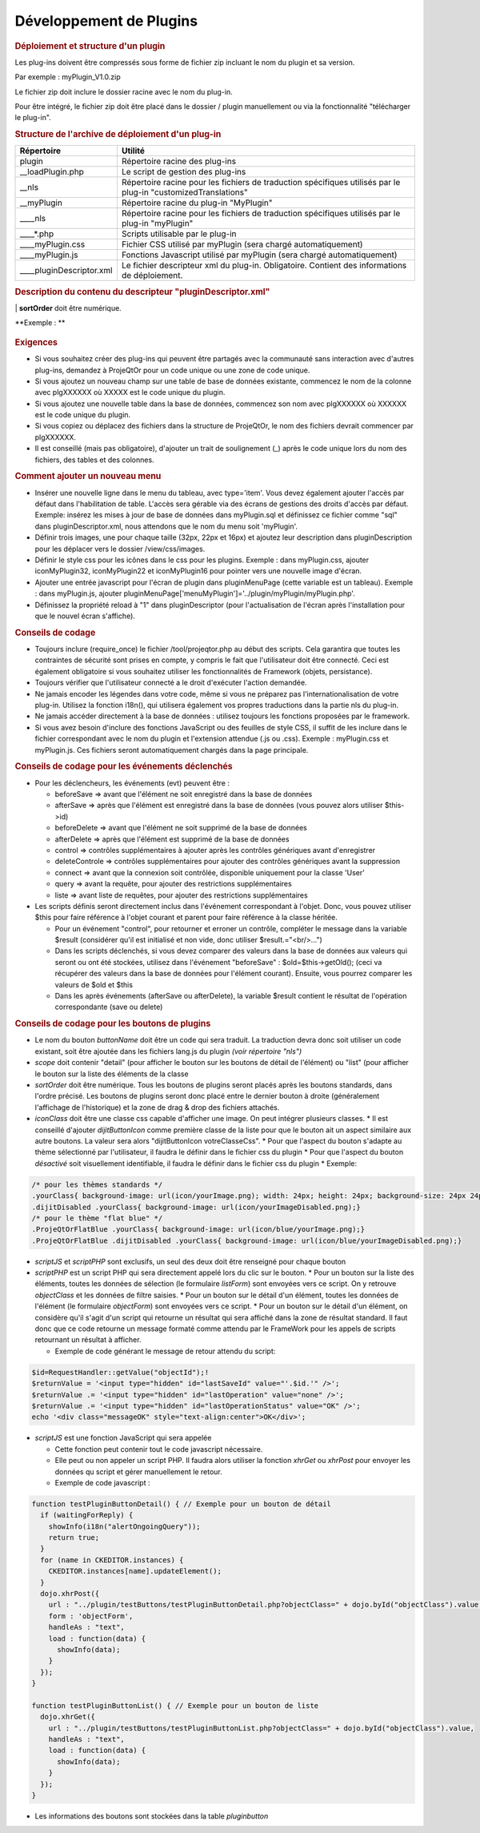 .. raw:: latex

    \newpage

.. title:: Plugins

Développement de Plugins
----------------------------
.. rubric:: Déploiement et structure d'un plugin

Les plug-ins doivent être compressés sous forme de fichier zip incluant le nom du plugin et sa version.
      
Par exemple : myPlugin_V1.0.zip
      
Le fichier zip doit inclure le dossier racine avec le nom du plug-in.
      
Pour être intégré, le fichier zip doit être placé dans le dossier / plugin manuellement ou via la fonctionnalité "télécharger le plug-in". 

.. rubric:: Structure de l'archive de déploiement d'un plug-in
     
+----------------------------+------------------------------------------------------------+
| **Répertoire**             | **Utilité**                                                |
+============================+============================================================+
| plugin                     | Répertoire racine des plug-ins                             |
+----------------------------+------------------------------------------------------------+
| __loadPlugin.php           | Le script de gestion des plug-ins                          |
+----------------------------+------------------------------------------------------------+
| __nls                      | Répertoire racine pour les fichiers de traduction          |
|                            | spécifiques utilisés par le plug-in                        |
|                            | "customizedTranslations"                                   |
+----------------------------+------------------------------------------------------------+
| __myPlugin                 | Répertoire racine du plug-in "MyPlugin"                    |
+----------------------------+------------------------------------------------------------+
| ____nls                    | Répertoire racine pour les fichiers de traduction          |
|                            | spécifiques utilisés par le plug-in "myPlugin"             |
+----------------------------+------------------------------------------------------------+
| ____*.php                  | Scripts utilisable par le plug-in                          |
+----------------------------+------------------------------------------------------------+
| ____myPlugin.css           | Fichier CSS utilisé par myPlugin                           |
|                            | (sera chargé automatiquement)                              |
+----------------------------+------------------------------------------------------------+
| ____myPlugin.js            | Fonctions Javascript utilisé par myPlugin                  |
|                            | (sera chargé automatiquement)                              |
+----------------------------+------------------------------------------------------------+      
| ____pluginDescriptor.xml   | Le fichier descripteur xml du plug-in.                     |
|                            | Obligatoire. Contient des informations de déploiement.     |
+----------------------------+------------------------------------------------------------+      
  

.. rubric:: Description du contenu du descripteur "pluginDescriptor.xml"


+----------------------------------------+-------------------------------------------------+
| **Structure du descripteur XML**       | **Utilité**                                     |
+========================================+=================================================+
| plugin                                 | Répertoire racine des plug-ins.                 | 
|                                        | L'attribut "nom" doit être égal au répertoire   |
|                                        | contenant le plug-in et doit correspondre au nom| 
|                                        | du fichier zip.                                 | 
+----------------------------------------+-------------------------------------------------+
| property~name="description"            | Une courte description du plug-in               |  
+----------------------------------------+-------------------------------------------------+
| property~name="comment"                | Une description plus longue du plug-in          |
+----------------------------------------+-------------------------------------------------+          
| property~name="uniqueCode"             | Code unique du plug-in. Les codes de 100000 à   |
|                                        | 199999 sont réservés aux plug-ins ProjeQtor.    |
|                                        | Des codes de 200000 à 899999 peuvent être       |
|                                        | demandés à ProjeQtOr pour vos plug-ins          |
|                                        | déployables.                                    |
|                                        | Si vous créez vos propres plug-ins, vous        |
|                                        | pouvez utiliser en toute sécurité des valeurs   |
|                                        | >900000.                                        |
|                                        | L'id inséré (par exemple pour le menu) doit     |
|                                        | commencer par ce code +3 chiffres.              |
+----------------------------------------+-------------------------------------------------+
| property~name="version"                | Version du plug-in (doit correspondre à la      | |                                        | version sur le nom du fichier zip)              |
+----------------------------------------+-------------------------------------------------+
| property~name="compatibility"          | Première version de ProjeQtOr compatible avec   | |                                        | le plug-in                                      |
+----------------------------------------+-------------------------------------------------+


+----------------------------------------+-------------------------------------------------+
| property~name="sql"~version="x.y"~     | Le script SQL qui sera exécuté pendant le       |
|                                        | déploiement du plug-in pour modifier la base de |
|                                        | données. La version spécifie la version du      |
|                                        | plugin qui exécutera le script de sorte que     |
|                                        | l'installation de la nouvelle version           |
|                                        | n'exécutera pas un script déjà exécuté lors de  |
|                                        | l'installation de la version précédente.        | 
+----------------------------------------+-------------------------------------------------+
| property~name="reload"~                | Définie sur "1" pour forcer la recharge de l'application après l'installation du plug-in (par exemple si un nouveau menu est créé). 
+----------------------------------------+-------------------------------------------------+                                                  
| property~name="postInstall"~           | Fichier qui va être exécuté aprés l'installation du plug-in 
+----------------------------------------+-------------------------------------------------+
| **files**                              |
+----------------------------------------+-------------------------------------------------+
|file~name="x.y"~target="z"~action="act"~| Un noeud par fichier à copier ou à déplacer. 
+----------------------------------------+-------------------------------------------------+
|                                        | "x.y": nom du fichier (doit exister dans le répertoire racine du plugin. 
+----------------------------------------+-------------------------------------------------+
|                                        | "z": répertoire cible pour copier ou déplacer le fichier 
+----------------------------------------+-------------------------------------------------+
|                                        |"act": action à faire, peut-être "copy" pour copier le fichier ou "move" pour le déplacer 
+----------------------------------------+-------------------------------------------------+                                                  
| **triggers**                           |                                                 |
+----------------------------------------+-------------------------------------------------+
| trigger~event="evt"~class="cls"        | Un noeud par événement déclenché. 
| script="script"                        | "evt": événement à déclencher 
|                                        | "cls": classe d'objets pour laquelle l'événement sera déclenché 
|                                        | "script": nom du script (fichier php) à exécuter                    
+----------------------------------------+-------------------------------------------------+                                                  
| **buttons**                            |                                                 |
+----------------------------------------+-------------------------------------------------+
| button buttonName="nom" class="cls"    | Un noeud par bouton à générer.  
|scriptJS="js()" **ou** scriptPHP="x.php"| "nom": nom du bouton  
| iconClass="iconCls" scope="scope"      | "cls": classe d'objet concernée  
| sortOrder="n"                          | "js()": nom de la fonction JavaScript à exécuter 
|                                        | "x.php": nom du script PHP à appeler directement 
|                                        | "iconCls": classe css permettant d'afficher l'image du bouton 
|                                        | "scope": place du bouton, peut être "detail" ou "list"
+----------------------------------------+-------------------------------------------------+
|                                        | "n": ordre des boutons de plugins 
+----------------------------------------+-------------------------------------------------+                                                                                                                                                                                                                                                              
| Règles                                 | **buttonName** ("nom") doit correspondre à un nom traductible et sera affiché en info bulle sur le bouton. 
+----------------------------------------+-------------------------------------------------+                                                                                                                                                                                                                                                              
|                                        | **scriptJS** et **scriptPHP** sont exclusifs, un seul des deux doit être renseigné pour chaque bouton 
+----------------------------------------+-------------------------------------------------+                                                                                                                                                                                                                                                              
|                                        | **scope** ne peut contenir que "detail" (pour afficher le bouton sur les boutons de détail de l'élément) ou "list" (pour afficher le bouton sur la liste des éléments de la classe)
+----------------------------------------+-------------------------------------------------+                                                                                                                                                                                                                                                              
|                                        | **sortOrder** doit être numérique. 
+----------------------------------------+-------------------------------------------------+                                                                                                                                                                                                                                                              
|                                        | Tous les boutons de plugins seront placés après les boutons standards, dans l'ordre précisé. 




**Exemple : **

.. figure:: /images/GUI/exemplecustomization.png


.. rubric:: Exigences

* Si vous souhaitez créer des plug-ins qui peuvent être partagés avec la communauté sans interaction avec d'autres plug-ins, demandez à ProjeQtOr pour un code unique ou une zone de code unique.

* Si vous ajoutez un nouveau champ sur une table de base de données existante, commencez le nom de la colonne avec plgXXXXXX où XXXXX est le code unique du plugin.
        
* Si vous ajoutez une nouvelle table dans la base de données, commencez son nom avec plgXXXXXX où XXXXXX est le code unique du plugin.
        
* Si vous copiez ou déplacez des fichiers dans la structure de ProjeQtOr, le nom des fichiers devrait commencer par plgXXXXXX.
        
* Il est conseillé (mais pas obligatoire), d'ajouter un trait de soulignement (_) après le code unique lors du nom des fichiers, des tables et des colonnes.
        
.. rubric:: Comment ajouter un nouveau menu

* Insérer une nouvelle ligne dans le menu du tableau, avec type='item'. Vous devez également ajouter l'accès par défaut dans l'habilitation de table. L'accès sera gérable via des écrans de gestions des droits d'accès par défaut.
  Exemple: insérez les mises à jour de base de données dans myPlugin.sql et définissez ce fichier comme "sql" dans pluginDescriptor.xml, nous attendons que le nom du menu soit 'myPlugin'.   
    
* Définir trois images, une pour chaque taille (32px, 22px et 16px) et ajoutez leur description dans pluginDescription pour les déplacer vers le dossier /view/css/images.
    
* Définir le style css pour les icônes dans le css pour les plugins. Exemple : dans myPlugin.css, ajouter iconMyPlugin32, iconMyPlugin22 et iconMyPlugin16 pour pointer vers une nouvelle image d'écran.
    
* Ajouter une entrée javascript pour l'écran de plugin dans pluginMenuPage (cette variable est un tableau). Exemple : dans myPlugin.js, ajouter pluginMenuPage['menuMyPlugin']='../plugin/myPlugin/myPlugin.php'.
    
* Définissez la propriété reload à "1" dans pluginDescriptor (pour l'actualisation de l'écran après l'installation pour que le nouvel écran s'affiche).
    
.. rubric:: Conseils de codage

* Toujours inclure (require_once) le fichier /tool/projeqtor.php au début des scripts. Cela garantira que toutes les contraintes de sécurité sont prises en compte, y compris le fait que l'utilisateur doit être connecté. 
  Ceci est également obligatoire si vous souhaitez utiliser les fonctionnalités de Framework (objets, persistance).
      
* Toujours vérifier que l'utilisateur connecté a le droit d'exécuter l'action demandée.
    
* Ne jamais encoder les légendes dans votre code, même si vous ne préparez pas l'internationalisation de votre plug-in. Utilisez la fonction i18n(), qui utilisera également vos propres traductions dans la partie nls du plug-in.
    
* Ne jamais accéder directement à la base de données : utilisez toujours les fonctions proposées par le framework.
    
* Si vous avez besoin d'inclure des fonctions JavaScript ou des feuilles de style CSS, il suffit de les inclure dans le fichier correspondant avec le nom du plugin et l'extension attendue (.js ou .css).
  Exemple : myPlugin.css et myPlugin.js. Ces fichiers seront automatiquement chargés dans la page principale.
      
.. rubric:: Conseils de codage pour les événements déclenchés

* Pour les déclencheurs, les événements (evt) peuvent être :
        
  * beforeSave => avant que l'élément ne soit enregistré dans la base de données 
        
  * afterSave => après que l'élément est enregistré dans la base de données (vous pouvez alors utiliser $this->id)
        
  * beforeDelete => avant que l'élément ne soit supprimé de la base de données
        
  * afterDelete => après que l'élément est supprimé de la base de données
        
  * control => contrôles supplémentaires à ajouter après les contrôles génériques avant d'enregistrer
        
  * deleteControle => contrôles supplémentaires pour ajouter des contrôles génériques avant la suppression
        
  * connect => avant que la connexion soit contrôlée, disponible uniquement pour la classe 'User'
        
  * query => avant la requête, pour ajouter des restrictions supplémentaires
        
  * liste => avant liste de requêtes, pour ajouter des restrictions supplémentaires
  
        
* Les scripts définis seront directement inclus dans l'événement correspondant à l'objet. Donc, vous pouvez utiliser $this pour faire référence à l'objet courant et parent pour faire référence à la classe héritée.  
    
  * Pour un événement "control", pour retourner et erroner un contrôle, compléter le message dans la variable $result (considérer qu'il est initialisé et non vide, donc utiliser $result.="<br/>...")
    
  * Dans les scripts déclenchés, si vous devez comparer des valeurs dans la base de données aux valeurs qui seront ou ont été stockées, utilisez dans l'événement "beforeSave" : $old=$this->getOld(); (ceci va récupérer des valeurs dans la base de données pour l'élément courant).
    Ensuite, vous pourrez comparer les valeurs de $old et $this
    
  * Dans les après événements (afterSave ou afterDelete), la variable $result contient le résultat de l'opération correspondante (save ou delete)

.. rubric:: Conseils de codage pour les boutons de plugins

* Le nom du bouton *buttonName* doit être un code qui sera traduit. La traduction devra donc soit utiliser un code existant, soit être ajoutée dans les fichiers lang.js du plugin *(voir répertoire "nls")*
* *scope* doit contenir "detail" (pour afficher le bouton sur les boutons de détail de l'élément) ou "list" (pour afficher le bouton sur la liste des éléments de la classe
* *sortOrder* doit être numérique. Tous les boutons de plugins seront placés après les boutons standards, dans l'ordre précisé. Les boutons de plugins seront donc placé entre le dernier bouton à droite (généralement l'affichage de l'historique) et la zone de drag & drop des fichiers attachés.
* *iconClass* doit être une classe css capable d'afficher une image. On peut intégrer plusieurs classes. 
  * Il est conseillé d'ajouter *dijitButtonIcon* comme première classe de la liste pour que le bouton ait un aspect similaire aux autre boutons. La valeur sera alors "dijitButtonIcon votreClasseCss".
  * Pour que l'aspect du bouton s'adapte au thème sélectionné par l'utilisateur, il faudra le définir dans le fichier css du plugin
  * Pour que l'aspect du bouton *désactivé* soit visuellement identifiable, il faudra le définir dans le fichier css du plugin
  * Exemple:

.. code-block:: css

 /* pour les thèmes standards */
 .yourClass{ background-image: url(icon/yourImage.png); width: 24px; height: 24px; background-size: 24px 24px;}
 .dijitDisabled .yourClass{ background-image: url(icon/yourImageDisabled.png);}
 /* pour le thème "flat blue" */
 .ProjeQtOrFlatBlue .yourClass{ background-image: url(icon/blue/yourImage.png);}
 .ProjeQtOrFlatBlue .dijitDisabled .yourClass{ background-image: url(icon/blue/yourImageDisabled.png);}
* *scriptJS* et *scriptPHP* sont exclusifs, un seul des deux doit être renseigné pour chaque bouton
* *scriptPHP* est un script PHP qui sera directement appelé lors du clic sur le bouton. 
  * Pour un bouton sur la liste des éléments, toutes les données de sélection (le formulaire *listForm*) sont envoyées vers ce script. On y retrouve *objectClass* et les données de filtre saisies.
  * Pour un bouton sur le détail d'un élément, toutes les données de l'élément (le formulaire *objectForm*) sont envoyées vers ce script.
  * Pour un bouton sur le détail d'un élément, on considère qu'il s'agit d'un script qui retourne un résultat qui sera affiché dans la zone de résultat standard. Il faut donc que ce code retourne un message formaté comme attendu par le FrameWork pour les appels de scripts retournant un résultat à afficher.

  * Exemple de code générant le message de retour attendu du script:  

.. code-block:: php

 $id=RequestHandler::getValue("objectId");!
 $returnValue = '<input type="hidden" id="lastSaveId" value="'.$id.'" />';
 $returnValue .= '<input type="hidden" id="lastOperation" value="none" />';
 $returnValue .= '<input type="hidden" id="lastOperationStatus" value="OK" />';
 echo '<div class="messageOK" style="text-align:center">OK</div>';

* *scriptJS* est une fonction JavaScript qui sera appelée 

  * Cette fonction peut contenir tout le code javascript nécessaire. 

  * Elle peut ou non appeler un script PHP. Il faudra alors utiliser la fonction *xhrGet* ou *xhrPost* pour envoyer les données qu script et gérer manuellement le retour.

  * Exemple de code javascript :  

.. code-block:: javascript

 function testPluginButtonDetail() { // Exemple pour un bouton de détail
   if (waitingForReply) {
     showInfo(i18n("alertOngoingQuery"));
     return true;
   }
   for (name in CKEDITOR.instances) {
     CKEDITOR.instances[name].updateElement();
   }
   dojo.xhrPost({
     url : "../plugin/testButtons/testPluginButtonDetail.php?objectClass=" + dojo.byId("objectClass").value,
     form : 'objectForm',
     handleAs : "text",
     load : function(data) {
       showInfo(data);
     }
   });
 }

 function testPluginButtonList() { // Exemple pour un bouton de liste
   dojo.xhrGet({
     url : "../plugin/testButtons/testPluginButtonList.php?objectClass=" + dojo.byId("objectClass").value,
     handleAs : "text",
     load : function(data) {
       showInfo(data);
     }
   });
 }


* Les informations des boutons sont stockées dans la table *pluginbutton*
